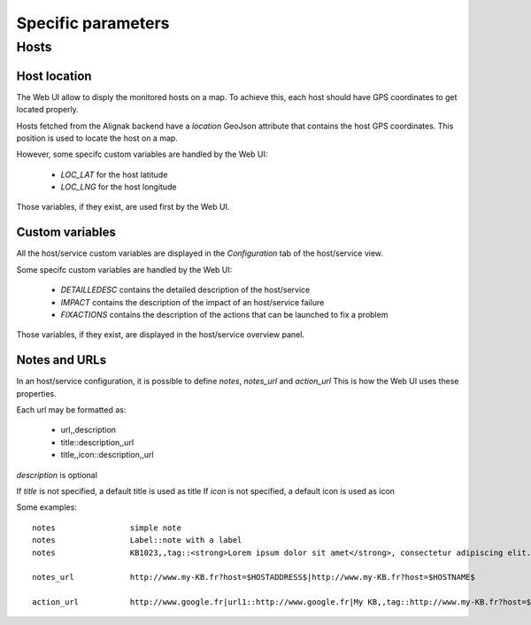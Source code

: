 .. _parameters:

Specific parameters
===================

Hosts
-----------

Host location
~~~~~~~~~~~~~~~~~~~~~~~~

The Web UI allow to disply the monitored hosts on a map. To achieve this, each host should have GPS coordinates to get located properly.

Hosts fetched from the Alignak backend have a `location` GeoJson attribute that contains the host GPS coordinates. This position is used to locate the host on a map.

However, some specifc custom variables are handled by the Web UI:

    - `LOC_LAT` for the host latitude
    - `LOC_LNG` for the host longitude

Those variables, if they exist, are used first by the Web UI.


Custom variables
~~~~~~~~~~~~~~~~~~~~~~~~

All the host/service custom variables are displayed in the *Configuration* tab of the host/service view.

Some specifc custom variables are handled by the Web UI:

    - `DETAILLEDESC` contains the detailed description of the host/service
    - `IMPACT` contains the description of the impact of an host/service failure
    - `FIXACTIONS` contains the description of the actions that can be launched to fix a problem

Those variables, if they exist, are displayed in the host/service overview panel.


Notes and URLs
~~~~~~~~~~~~~~~~~~~~~~~~

In an host/service configuration, it is possible to define `notes`, `notes_url` and `action_url` This is how the Web UI uses these properties.

Each url may be formatted as:

    - url,,description
    - title::description,,url
    - title,,icon::description,,url

`description` is optional

If `title` is not specified, a default title is used as title
If `icon` is not specified, a default icon is used as icon

Some examples::

   notes                simple note
   notes                Label::note with a label
   notes                KB1023,,tag::<strong>Lorem ipsum dolor sit amet</strong>, consectetur adipiscing elit. Proin et leo gravida, lobortis nunc nec, imperdiet odio. Vivamus quam velit, scelerisque nec egestas et, semper ut massa. Vestibulum id tincidunt lacus. Ut in arcu at ex egestas vestibulum eu non sapien. Nulla facilisi. Aliquam non blandit tellus, non luctus tortor. Mauris tortor libero, egestas quis rhoncus in, sollicitudin et tortor.|note simple|Tag::tagged note ...

   notes_url            http://www.my-KB.fr?host=$HOSTADDRESS$|http://www.my-KB.fr?host=$HOSTNAME$

   action_url           http://www.google.fr|url1::http://www.google.fr|My KB,,tag::http://www.my-KB.fr?host=$HOSTNAME$|Last URL,,tag::<strong>Lorem ipsum dolor sit amet</strong>, consectetur adipiscing elit. Proin et leo gravida, lobortis nunc nec, imperdiet odio. Vivamus quam velit, scelerisque nec egestas et, semper ut massa.,,http://www.my-KB.fr?host=$HOSTADDRESS$

